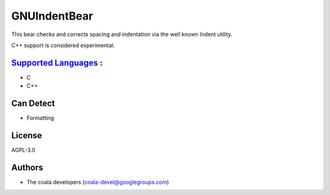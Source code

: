 **GNUIndentBear**
=================

This bear checks and corrects spacing and indentation via the well known
Indent utility.

C++ support is considered experimental.

`Supported Languages <../README.rst>`_ :
-----

* C
* C++



Can Detect
----------

* Formatting

License
-------

AGPL-3.0

Authors
-------

* The coala developers (coala-devel@googlegroups.com)
